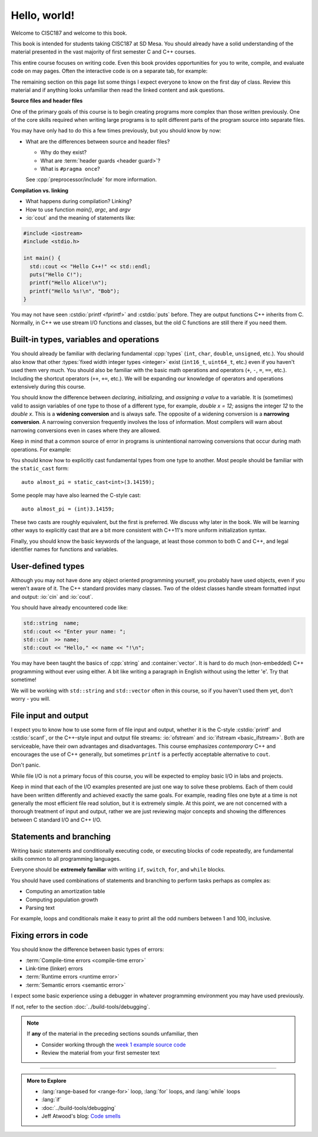 ..  Copyright (C)  Dave Parillo.  Permission is granted to copy, distribute
    and/or modify this document under the terms of the GNU Free Documentation
    License, Version 1.3 or any later version published by the Free Software
    Foundation; with Invariant Sections being Forward, and Preface,
    no Front-Cover Texts, and no Back-Cover Texts.  A copy of
    the license is included in the section entitled "GNU Free Documentation
    License".

Hello, world!
=============
Welcome to CISC187 and welcome to this book.

This book is intended for students taking CISC187 at SD Mesa.
You should already have a solid understanding of the
material presented in the vast majority of first semester C and C++ courses.

This entire course focuses on writing code.
Even this book provides opportunities for you to write,
compile, and evaluate code on may pages.
Often the interactive code is on a separate tab,
for example:

.. tabbed:: hello_world

   .. tab:: Example

      A C++ construct that may be new to you is the
      :lang:`range-based for <range-for>` loop.
      When your goal is to iterate over all the elements
      in a container or array, a range-for loop
      is easier to write and understand.

      .. code-block:: cpp

         for (auto value: data)           // for each value in data
         {
           std::cout << "value is " << value << '\n';
         }

      Introduced in C++11, a range-for loop extracts values
      from containers one at a time and assigns them to a variable.

   .. tab:: Run It

      A complete example program using the code explained
      on the *Example* tab.

      .. activecode:: hello_world_rangefor_ac
         :language: cpp
         :compileargs: ['-Wall', '-Wextra', '-pedantic', '-std=c++11']
         :nocodelens:

         // compiled with: -std=c++11
 
         #include <iostream>

         int main () {
           int data[] = { 1, 2, 3, 5, 8 };
           for (auto value: data)           // for each value in data
           {
             std::cout << "value is " << value << '\n';
           }
           return 0;
         }

      Feel free to modify this code and re-run it to see what
      happens when you change it.

The remaining section on this page list some things I expect
everyone to know on the first day of class.
Review this material and if anything looks unfamiliar
then read the linked content and ask questions.

.. index:: #pragma once
   pair: introductory topics; header files
   single: header guard

**Source files and header files**

One of the primary goals of this course is to begin creating programs more
complex than those written previously.
One of the core skills required when writing large programs is to split 
different parts of the program source into separate files.

You may have only had to do this a few times previously, 
but you should know by now:

* What are the differences between source and header files?

  * Why do they exist?
  * What are :term:`header guards <header guard>`?
  * What is ``#pragma once``?

  See :cpp:`preprocessor/include` for more information.

.. index:: 
   pair: introductory topics; compilation vs. linking

**Compilation vs. linking**

* What happens during compilation?  Linking?
* How to use function *main()*, *argc*, and *argv*
* :io:`cout` and the meaning of statements like:

.. code-block:: cpp

   #include <iostream>
   #include <stdio.h>

   int main() {
     std::cout << "Hello C++!" << std::endl;
     puts("Hello C!");
     printf("Hello Alice!\n");
     printf("Hello %s!\n", "Bob");
   }
   
You may not have seen :cstdio:`printf <fprintf>` and :cstdio:`puts` before.
They are output functions C++ inherits from C.
Normally, in C++ we use stream I/O functions and classes,
but the old C functions are still there if you need them.

Built-in types, variables and operations
----------------------------------------
You should already be familiar with declaring fundamental :cpp:`types`
(``int``, ``char``, ``double``, ``unsigned``, etc.).
You should also know that other :types:`fixed width integer types <integer>`
exist (``int16_t``, ``uint64_t``, etc.) 
even if you haven't used them very much.
You should also be familiar with the basic math operations and operators
(``+``, ``-``, ``=``, ``==``, etc.).
Including the shortcut operators (``++``, ``+=``, etc.).
We will be expanding our knowledge of operators and operations
extensively during this course.

.. index:: 
   single: type conversion
   single: widening conversion
   single: narrowing conversion

You should know the difference between *declaring*, *initializing*, and
*assigning a value* to a variable.
It is (sometimes) valid to assign variables of one type to those of a different
type, for example, `double x = 12;` assigns the integer `12` to the `double x`.
This is a **widening conversion** and is always safe.
The opposite of a widening conversion is a **narrowing conversion**.
A narrowing conversion frequently involves the loss of information.
Most compilers will warn about narrowing conversions even in cases where
they are allowed.

Keep in mind that a common source of error in programs is unintentional
narrowing conversions that occur during math operations.
For example:

.. tabbed:: hello_world_narrowing

   .. tab:: Example

      What is the output, given the following?

      .. code-block:: cpp

         double value = 3 / 2;

   .. tab:: Run It

      .. activecode:: hello_world_narrowing_ac
         :language: cpp
         :compileargs: ['-Wall', '-Wextra', '-pedantic', '-std=c++11']
         :nocodelens:

         #include <iostream>

         int main() {
           double value = 3 / 2;
           std::cout << "The value is: " << value << ".\n";
         }

      Fix this program so that the correct value is displayed.


You should know how to explicitly cast fundamental types from one
type to another.
Most people should be familiar with the ``static_cast`` form:

::
    
   auto almost_pi = static_cast<int>(3.14159);

Some people may have also learned the C-style cast:

::
    
   auto almost_pi = (int)3.14159;

These two casts are roughly equivalent, but the first is preferred.
We discuss why later in the book.
We will be learning other ways to explicitly cast that are a bit more consistent
with C++11's more uniform initialization syntax.

Finally, you should know the basic keywords of the language,
at least those common to both C and C++, and legal identifier names
for functions and variables.

User-defined types
------------------
Although you may not have done any object oriented programming yourself,
you probably have used objects, even if you weren't aware of it.
The C++ standard provides many classes.
Two of the oldest classes handle stream formatted input and output:
:io:`cin` and :io:`cout`.

You should have already encountered code like:

.. code-block:: cpp

   std::string  name;
   std::cout << "Enter your name: ";
   std::cin  >> name;
   std::cout << "Hello," << name << "!\n";

You may have been taught the basics of :cpp:`string` and :container:`vector`.
It is hard to do much (non-embedded) C++ programming without ever using either.
A bit like writing a paragraph in English without using the letter 'e'.
Try that sometime!

We will be working with ``std::string`` and ``std::vector``
often in this course, so if you haven't used them yet,
don't worry - you will.

File input and output
---------------------

I expect you to know how to use some form of file input and output,
whether it is the C-style :cstdio:`printf` and :cstdio:`scanf`, or the
C++-style input and output file streams: :io:`ofstream` and :io:`ifstream <basic_ifstream>`.
Both are serviceable, have their own advantages and disadvantages.
This course emphasizes *contemporary* C++ and encourages the use of
C++ generally, but sometimes ``printf`` is a perfectly acceptable
alternative to ``cout``. 

Don't panic.

While file I/O is not a primary focus of this course,
you will be expected to employ basic I/O in labs and projects.

.. tabbed:: tab_io_examples

   .. tab:: C style IO

      This example uses ``printf`` and ``scanf`` to interact with
      the standard console input and output.

      .. activecode:: hello_world_scanf_ac
         :language: cpp
         :compileargs: ['-Wall', '-Wextra', '-pedantic', '-std=c++11']
         :nocodelens:
         :stdin: Alice

         #include <cstdio>

         int main () {
           char name[20];
           scanf("%s", name);
           printf("Hello, %s!\n", name);
         }

      .. admonition:: Try This!

         Feel free to change the input to something else to see what happens.

         What happens if we enter a name longer tahn our buffer size?

   .. tab:: C++ style IO

      This example uses ``std::cout`` and ``std::cin`` to interact with
      the standard console input and output.


      .. activecode:: hello_world_cin_ac
         :language: cpp
         :compileargs: ['-Wall', '-Wextra', '-pedantic', '-std=c++11']
         :nocodelens:
         :stdin: Alice

         #include <iostream>
         #include <string>

         int main () {
           std::string name;
           std::cin >> name;
           std::cout << "Hello, " << name << "!\n";
         }

      Feel free to change the input to something else to see what happens.


   .. tab:: C file IO

      Reading from a file to access external data:

      .. activecode:: df_ac_poem_c_file_io
         :language: cpp
         :compileargs: ['-Wall', '-Wextra', '-pedantic', '-std=c++11']
         :datafile: poem
         :nocodelens:

         #include <cstdio>

         int main() {
            // assuming the file 'poem' exists in the current directory
            FILE* ptr = fopen("poem","r");
            if (ptr == NULL) {
              printf("Unable to open poem.");
              return 1;
            }
            char c;
            // read the text file one byte (char) at a time
            while (fscanf(ptr,"%c",&c) == 1) {
              putchar(c);
            }
            return 0;
         }

   .. tab:: C++ file IO

      Reading from a file to access external data:

      .. activecode:: df_ac_poem_stream_io
         :language: cpp
         :compileargs: ['-Wall', '-Wextra', '-pedantic', '-std=c++11']
         :datafile: poem
         :nocodelens:

         #include <fstream>
         #include <iostream>

         int main () {
           // assuming the file 'poem' exists in the current directory
           std::ifstream is("poem");
           char c;
           // read the text file one byte (char) at a time
           while (is.get(c)) {
             std::cout << c;
           }
           is.close();
           return 0;
         }

      .. admonition:: Try This!

         Change this program to read from the poem file
         one **line** at a time instead of reading single
         characters at a time.

         Hint: change ``char`` to ``std::string`` and use :string:`getline`
         instead of ``get``.

   .. tab:: poem

      .. datafile:: poem
         :edit:

                   Jabberwocky

         "Beware the Jabberwock, my son!
           The jaws that bite, the claws that catch!
         Beware the Jubjub bird, and shun
           The frumious Bandersnatch!"

         He took his vorpal sword in hand:
           Long time the manxome foe he sought --
         So rested he by the Tumtum tree,
           And stood awhile in thought.

         And, as in uffish thought he stood,
           The Jabberwock, with eyes of flame,
         Came whiffling through the tulgey wood,
           And burbled as it came!

         One, two! One, two! And through and through
           The vorpal blade went snicker-snack!
         He left it dead, and with its head
           He went galumphing back.

         And, has thou slain the Jabberwock?
           Come to my arms, my beamish boy!
         O frabjous day! 'Callooh! Callay!'
           He chortled in his joy.

                       -- Lewis Carroll, 1871

Keep in mind that each of the I/O examples presented are just
one way to solve these problems.
Each of them could have been written differently and
achieved exactly the same goals.
For example, reading files one byte at a time is not generally
the most efficient file read solution, but it is extremely simple.
At this point, we are not concerned with a thorough treatment
of input and output, rather we are just reviewing major concepts
and showing the differences between C standard I/O and C++ I/O.

Statements and branching
------------------------

Writing basic statements and conditionally executing code,
or executing blocks of code repeatedly, are fundamental skills
common to all programming languages.

Everyone should be **extremely familiar** with writing
``if``, ``switch``, ``for``, and ``while`` blocks.

You should have used combinations of statements and branching 
to perform tasks perhaps as complex as:

* Computing an amortization table
* Computing population growth
* Parsing text


For example, loops and conditionals make it easy to 
print all the odd numbers between 1 and 100, inclusive.

.. activecode:: ac_print_odds_hello_world
   :language: cpp
   :compileargs: ['-Wall', '-Wextra', '-pedantic', '-std=c++11']
   :nocodelens:

   #include <iostream>
   using std::cout;

   int main() {
     cout << "Odd numbers:\n";
     for (int num = 1; num <= 100; ++num) {
       if (num % 2 != 0) {
         cout << '\t' << num << '\n';
       }
     }
   }


Fixing errors in code
---------------------

You should know the difference between basic types of errors:

* :term:`Compile-time errors <compile-time error>`
* Link-time (linker) errors 
* :term:`Runtime errors <runtime error>`
* :term:`Semantic errors <semantic error>`

I expect some basic experience using a debugger in whatever 
programming environment you may have used previously.

If not, refer to the section :doc:`../build-tools/debugging`.

.. note::

   If **any** of the material in the preceding sections sounds unfamiliar, then

   * Consider working through the `week 1 example source code <https://github.com/DaveParillo/cisc187/tree/master/examples/week01>`_

   * Review the material from your first semester text

-----

.. admonition:: More to Explore

   - :lang:`range-based for <range-for>` loop, :lang:`for` loops,
     and :lang:`while` loops
   - :lang:`if`
   - :doc:`../build-tools/debugging`
   - Jeff Atwood's blog: `Code smells <https://blog.codinghorror.com/code-smells/>`_


